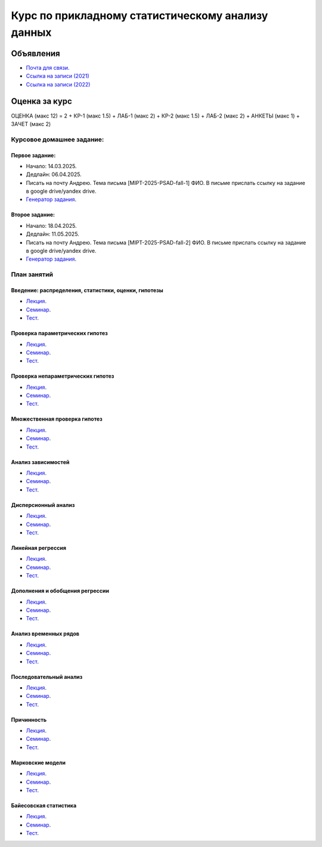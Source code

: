 ###################################################
Курс по прикладному статистическому анализу данных
###################################################

Объявления
==========
- `Почта для связи. <grabovoy.av@phystech.edu>`_
- `Ссылка на записи (2021) <https://youtube.com/playlist?list=PLk4h7dmY2eYEdKleN2_pwDBFwW0oX-pDl>`_
- `Ссылка на записи (2022) <https://www.youtube.com/playlist?list=PLk4h7dmY2eYHf9yt5K2781NGhLZXv9y_q>`_

Оценка за курс
==============
ОЦЕНКА (макс 12) = 2 + КР-1 (макс 1.5) + ЛАБ-1 (макс 2) + КР-2 (макс 1.5) + ЛАБ-2 (макс 2) + АНКЕТЫ (макс 1) + ЗАЧЕТ (макс 2)

Курсовое домашнее задание:
------------------------------------------

Первое задание:
*********************
- Начало: 14.03.2025.
- Дедлайн: 06.04.2025.
- Писать на почту Андрею. Тема письма [MIPT-2025-PSAD-fall-1] ФИО. В письме прислать ссылку на задание в google drive/yandex drive.
- `Генератор задания <labs/lab1>`_.

Второе задание:
*********************
- Начало: 18.04.2025.
- Дедлайн: 11.05.2025.
- Писать на почту Андрею. Тема письма [MIPT-2025-PSAD-fall-2] ФИО. В письме прислать ссылку на задание в google drive/yandex drive.
- `Генератор задания <labs/lab2>`_.

План занятий
--------------------

Введение: распределения, статистики, оценки, гипотезы
**********************************************************************
- `Лекция <lectures/lect1/main.pdf>`_.
- `Семинар <seminars/sem1/main.ipynb>`_.
- `Тест <https://colab.research.google.com/github/andriygav/psad/blob/master/hometask/sem1.ipynb>`_.

Проверка параметрических гипотез
********************************************
- `Лекция <lectures/lect2/main.pdf>`_.
- `Семинар <seminars/sem2/main.ipynb>`_.
- `Тест <https://colab.research.google.com/github/andriygav/psad/blob/master/hometask/sem2.ipynb>`_.

Проверка непараметрических гипотез
***********************************************
- `Лекция <lectures/lect3/main.pdf>`_.
- `Семинар <seminars/sem3/main.ipynb>`_.
- `Тест <https://colab.research.google.com/github/andriygav/psad/blob/master/hometask/sem3.ipynb>`_.

Множественная проверка гипотез
******************************************
- `Лекция <lectures/lect4/main.pdf>`_.
- `Семинар <seminars/sem4/main.ipynb>`_.
- `Тест <https://colab.research.google.com/github/andriygav/psad/blob/master/hometask/sem4.ipynb>`_.

Анализ зависимостей
***************************
- `Лекция <lectures/lect5/main.pdf>`_.
- `Семинар <seminars/sem5/main.ipynb>`_.
- `Тест <https://colab.research.google.com/github/andriygav/psad/blob/master/hometask/sem5.ipynb>`_.

Дисперсионный анализ
*****************************
- `Лекция <lectures/lect6/main.pdf>`_.
- `Семинар <seminars/sem6/main.ipynb>`_.
- `Тест <https://colab.research.google.com/github/andriygav/psad/blob/master/hometask/sem6.ipynb>`_.

Линейная регрессия
*************************
- `Лекция <lectures/lect7/main.pdf>`_.
- `Семинар <seminars/sem7/main.ipynb>`_.
- `Тест <https://colab.research.google.com/github/andriygav/psad/blob/master/hometask/sem7.ipynb>`_.

Дополнения и обобщения регрессии
*********************************************
- `Лекция <lectures/lect8/main.pdf>`_.
- `Семинар <seminars/sem8/main.ipynb>`_.
- `Тест <https://colab.research.google.com/github/andriygav/psad/blob/master/hometask/sem8.ipynb>`_.

Анализ временных рядов
*******************************
- `Лекция <lectures/lect9/main.pdf>`_.
- `Семинар <seminars/sem9/main.ipynb>`_.
- `Тест <https://colab.research.google.com/github/andriygav/psad/blob/master/hometask/sem9.ipynb>`_.

Последовательный анализ
*********************************
- `Лекция <lectures/lect10/main.pdf>`_.
- `Семинар <seminars/sem10/main.ipynb>`_.
- `Тест <https://colab.research.google.com/github/andriygav/psad/blob/master/hometask/sem10.ipynb>`_.

Причинность
****************
- `Лекция <lectures/lect11/main.pdf>`_.
- `Семинар <seminars/sem11/main.ipynb>`_.
- `Тест <https://colab.research.google.com/github/andriygav/psad/blob/master/hometask/sem11.ipynb>`_.

Марковские модели
*************************
- `Лекция <lectures/lect12/main.pdf>`_.
- `Семинар <seminars/sem12/main.ipynb>`_.
- `Тест <https://colab.research.google.com/github/andriygav/psad/blob/master/hometask/sem12.ipynb>`_.

Байесовская статистика 
*******************************
- `Лекция <lectures/lect13/main.pdf>`_.
- `Семинар <seminars/sem13/main.ipynb>`_.
- `Тест <https://colab.research.google.com/github/andriygav/psad/blob/master/hometask/sem13.ipynb>`_.

